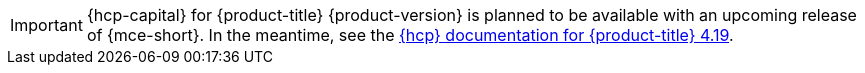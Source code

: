 // Text snippet included in the following assemblies:
//
// * hosted-control-planes/index.adoc

:_mod-docs-content-type: SNIPPET

[IMPORTANT]
====
{hcp-capital} for {product-title} {product-version} is planned to be available with an upcoming release of {mce-short}. In the meantime, see the link:https://docs.redhat.com/en/documentation/openshift_container_platform/4.19/html/hosted_control_planes/hosted-control-planes-release-notes-1[{hcp} documentation for {product-title} 4.19].
====
